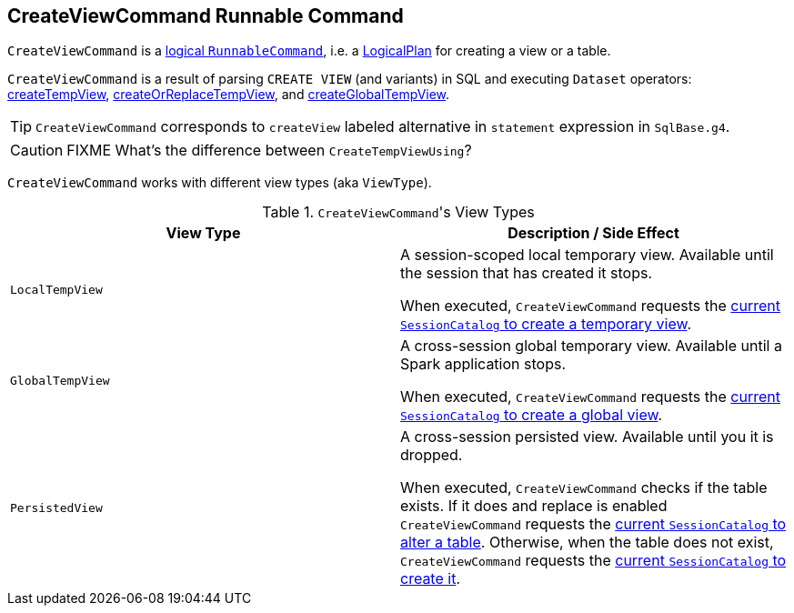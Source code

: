 == [[CreateViewCommand]] CreateViewCommand Runnable Command

`CreateViewCommand` is a link:spark-sql-LogicalPlan.adoc#RunnableCommand[logical `RunnableCommand`], i.e. a link:spark-sql-LogicalPlan.adoc[LogicalPlan] for creating a view or a table.

`CreateViewCommand` is a result of parsing `CREATE VIEW` (and variants) in SQL and executing `Dataset` operators: link:spark-sql-dataset-operators.adoc#createTempView[createTempView], link:spark-sql-dataset-operators.adoc#createOrReplaceTempView[createOrReplaceTempView], and link:spark-sql-dataset-operators.adoc#createGlobalTempView[createGlobalTempView].

TIP: `CreateViewCommand` corresponds to `createView` labeled alternative in `statement` expression in `SqlBase.g4`.

CAUTION: FIXME What's the difference between `CreateTempViewUsing`?

`CreateViewCommand` works with different view types (aka `ViewType`).

.``CreateViewCommand``'s View Types
[frame="topbot",options="header",width="100%"]
|======================
| View Type | Description / Side Effect
| `LocalTempView` | A session-scoped local temporary view. Available until the session that has created it stops.

When executed, `CreateViewCommand` requests the link:spark-sql-SessionCatalog.adoc#createTempView[current `SessionCatalog` to create a temporary view].

| `GlobalTempView` | A cross-session global temporary view. Available until a Spark application stops.

When executed, `CreateViewCommand` requests the link:spark-sql-SessionCatalog.adoc#createGlobalTempView[current `SessionCatalog` to create a global view].

| `PersistedView` | A cross-session persisted view. Available until you it is dropped.

When executed, `CreateViewCommand` checks if the table exists. If it does and replace is enabled `CreateViewCommand` requests the link:spark-sql-SessionCatalog.adoc#alterTable[current `SessionCatalog` to alter a table]. Otherwise, when the table does not exist, `CreateViewCommand` requests the link:spark-sql-SessionCatalog.adoc#createTable[current `SessionCatalog` to create it].
|======================
